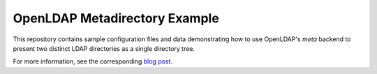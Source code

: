 ==============================
OpenLDAP Metadirectory Example
==============================

This repository contains sample configuration files and data demonstrating
how to use OpenLDAP's *meta* backend to present two distinct LDAP
directories as a single directory tree.

For more information, see the corresponding `blog post`_.

.. _blog post: http://blog.oddbit.com/2010/02/merging-directories-with-openldap-meta.html

